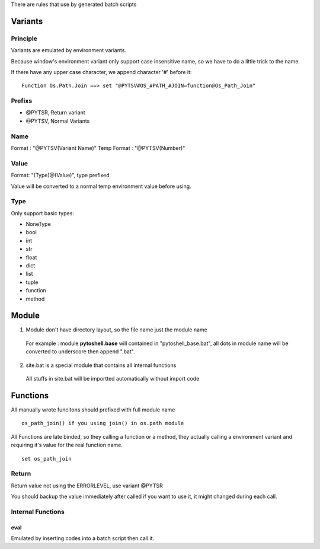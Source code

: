 
There are rules that use by generated batch scripts

Variants
=====================

Principle
---------------------
Variants are emulated by environment variants.

Because window's environment variant only support case insensitive name, so we have to do a little trick to the name.

If there have any upper case character, we append character '#' before it:

::

 Function Os.Path.Join ==> set "@PYTSV#OS_#PATH_#JOIN=function@Os_Path_Join"

Prefixs
---------------------

* @PYTSR, Return variant
* @PYTSV, Normal Variants

Name
---------------------
Format : "@PYTSV(Variant Name)"
Temp Format : "@PYTSV(Number)"

Value
---------------------
Format: "(Type)@(Value)", type prefixed

Value will be converted to a normal temp environment value before using.

Type
---------------------
Only support basic types:

* NoneType
* bool
* int
* str
* float
* dict
* list
* tuple
* function
* method

Module
=====================

1. Module don't have directory layout, so the file name just the module name

 For example : module **pytoshell.base** will contained in "pytoshell_base.bat", all dots in module name will be converted to underscore then append ".bat".

2. site.bat is a special module that contains all internal functions

 All stuffs in site.bat will be importted automatically without import code

Functions
=====================

All manually wrote funcitons should prefixed with full module name

::

 os_path_join() if you using join() in os.path module

All Functions are late binded, so they calling a function or a method, they actually calling a environment variant and requiring it's value for the real function name.

::

 set os_path_join

Return
---------------------

Return value not using the ERRORLEVEL, use variant @PYTSR

You should backup the value immediately after called if you want to use it, it might changed during each call.

Internal Functions
---------------------

eval
`````````````````````
Emulated by inserting codes into a batch script then call it.
